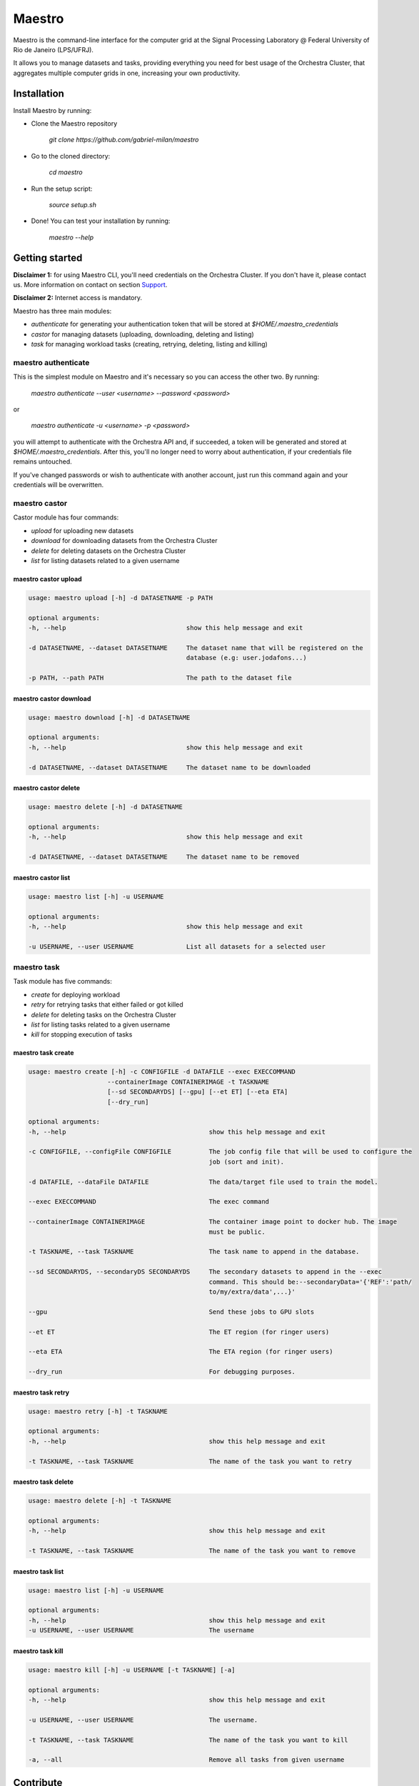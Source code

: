 =======
Maestro
=======

Maestro is the command-line interface for the computer grid at the
Signal Processing Laboratory @ Federal University of Rio de
Janeiro (LPS/UFRJ).

It allows you to manage datasets and tasks, providing everything you
need for best usage of the Orchestra Cluster, that aggregates multiple
computer grids in one, increasing your own productivity.

Installation
------------

Install Maestro by running:

- Clone the Maestro repository

   `git clone https://github.com/gabriel-milan/maestro`

- Go to the cloned directory:

   `cd maestro`

- Run the setup script:

   `source setup.sh`

- Done! You can test your installation by running:

   `maestro --help`

Getting started
---------------

**Disclaimer 1:** for using Maestro CLI, you'll need credentials on the Orchestra Cluster. If you don't have it,
please contact us. More information on contact on section Support_.

**Disclaimer 2:** Internet access is mandatory.

Maestro has three main modules:

- `authenticate` for generating your authentication token that will be stored at `$HOME/.maestro_credentials`
- `castor` for managing datasets (uploading, downloading, deleting and listing)
- `task` for managing workload tasks (creating, retrying, deleting, listing and killing)


maestro authenticate
~~~~~~~~~~~~~~~~~~~~

This is the simplest module on Maestro and it's necessary so you can access the other two. By running:

   `maestro authenticate --user <username> --password <password>`

or

   `maestro authenticate -u <username> -p <password>`

you will attempt to authenticate with the Orchestra API and, if succeeded, a token will be
generated and stored at `$HOME/.maestro_credentials`. After this, you'll no longer need to worry
about authentication, if your credentials file remains untouched.

If you've changed passwords or wish to authenticate with another account, just run this command
again and your credentials will be overwritten.


maestro castor
~~~~~~~~~~~~~~

Castor module has four commands:

- `upload` for uploading new datasets
- `download` for downloading datasets from the Orchestra Cluster
- `delete` for deleting datasets on the Orchestra Cluster
- `list` for listing datasets related to a given username

maestro castor upload
"""""""""""""""""""""

.. code-block:: bash

   usage: maestro upload [-h] -d DATASETNAME -p PATH

   optional arguments:
   -h, --help                                show this help message and exit

   -d DATASETNAME, --dataset DATASETNAME     The dataset name that will be registered on the
                                             database (e.g: user.jodafons...)

   -p PATH, --path PATH                      The path to the dataset file

maestro castor download
"""""""""""""""""""""""

.. code-block:: bash

   usage: maestro download [-h] -d DATASETNAME

   optional arguments:
   -h, --help                                show this help message and exit

   -d DATASETNAME, --dataset DATASETNAME     The dataset name to be downloaded

maestro castor delete
"""""""""""""""""""""

.. code-block:: bash

   usage: maestro delete [-h] -d DATASETNAME

   optional arguments:
   -h, --help                                show this help message and exit

   -d DATASETNAME, --dataset DATASETNAME     The dataset name to be removed

maestro castor list
"""""""""""""""""""

.. code-block:: bash

   usage: maestro list [-h] -u USERNAME

   optional arguments:
   -h, --help                                show this help message and exit

   -u USERNAME, --user USERNAME              List all datasets for a selected user


maestro task
~~~~~~~~~~~~

Task module has five commands:

- `create` for deploying workload
- `retry` for retrying tasks that either failed or got killed
- `delete` for deleting tasks on the Orchestra Cluster
- `list` for listing tasks related to a given username
- `kill` for stopping execution of tasks

maestro task create
"""""""""""""""""""

.. code-block:: bash

   usage: maestro create [-h] -c CONFIGFILE -d DATAFILE --exec EXECCOMMAND
                        --containerImage CONTAINERIMAGE -t TASKNAME
                        [--sd SECONDARYDS] [--gpu] [--et ET] [--eta ETA]
                        [--dry_run]

   optional arguments:
   -h, --help                                      show this help message and exit

   -c CONFIGFILE, --configFile CONFIGFILE          The job config file that will be used to configure the
                                                   job (sort and init).

   -d DATAFILE, --dataFile DATAFILE                The data/target file used to train the model.

   --exec EXECCOMMAND                              The exec command

   --containerImage CONTAINERIMAGE                 The container image point to docker hub. The image
                                                   must be public.

   -t TASKNAME, --task TASKNAME                    The task name to append in the database.

   --sd SECONDARYDS, --secondaryDS SECONDARYDS     The secondary datasets to append in the --exec
                                                   command. This should be:--secondaryData='{'REF':'path/
                                                   to/my/extra/data',...}'

   --gpu                                           Send these jobs to GPU slots

   --et ET                                         The ET region (for ringer users)
   
   --eta ETA                                       The ETA region (for ringer users)
   
   --dry_run                                       For debugging purposes.

maestro task retry
""""""""""""""""""

.. code-block:: bash

   usage: maestro retry [-h] -t TASKNAME

   optional arguments:
   -h, --help                                      show this help message and exit
   
   -t TASKNAME, --task TASKNAME                    The name of the task you want to retry

maestro task delete
"""""""""""""""""""

.. code-block:: bash

   usage: maestro delete [-h] -t TASKNAME

   optional arguments:
   -h, --help                                      show this help message and exit

   -t TASKNAME, --task TASKNAME                    The name of the task you want to remove

maestro task list
"""""""""""""""""

.. code-block:: bash

   usage: maestro list [-h] -u USERNAME

   optional arguments:
   -h, --help                                      show this help message and exit
   -u USERNAME, --user USERNAME                    The username

maestro task kill
"""""""""""""""""

.. code-block:: bash

   usage: maestro kill [-h] -u USERNAME [-t TASKNAME] [-a]

   optional arguments:
   -h, --help                                      show this help message and exit

   -u USERNAME, --user USERNAME                    The username.

   -t TASKNAME, --task TASKNAME                    The name of the task you want to kill

   -a, --all                                       Remove all tasks from given username

Contribute
----------

- Issue Tracker: https://github.com/gabriel-milan/maestro/issues
- Source Code: https://github.com/gabriel-milan/maestro

.. _ShortAnchor:

Support
-------

If you have any issues, please contact us (brazilian portuguese or english):

- Gabriel Gazola Milan <gabriel.milan@lps.ufrj.br>
- João Victor da Fonseca Pinto <jodafons@lps.ufrj.br>

License
-------

The project is licensed under the `GNU GPL v3.0 License <https://github.com/gabriel-milan/maestro/blob/master/LICENSE>`_.
